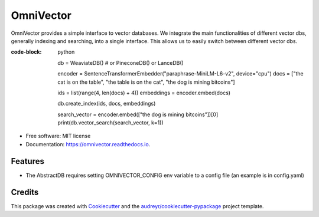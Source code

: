 ==========
OmniVector
==========


.. image:: https://img.shields.io/pypi/v/omnivector.svg
        :target: https://pypi.python.org/pypi/omnivector

.. image:: https://img.shields.io/travis/vinid/omnivector.svg
        :target: https://travis-ci.com/vinid/omnivector

.. image:: https://readthedocs.org/projects/omnivector/badge/?version=latest
        :target: https://omnivector.readthedocs.io/en/latest/?version=latest
        :alt: Documentation Status




OmniVector provides a simple interface to vector databases. We integrate the main functionalities of different vector dbs,
generally indexing and searching, into a single interface. This allows us to easily switch between different vector dbs.


:code-block: python

    db = WeaviateDB()  # or PineconeDB() or LanceDB()

    encoder = SentenceTransformerEmbedder("paraphrase-MiniLM-L6-v2", device="cpu")
    docs = ["the cat is on the table", "the table is on the cat", "the dog is mining bitcoins"]


    ids = list(range(4, len(docs) + 4))
    embeddings = encoder.embed(docs)

    db.create_index(ids, docs, embeddings)

    search_vector = encoder.embed(["the dog is mining bitcoins"])[0]
    print(db.vector_search(search_vector, k=1))

* Free software: MIT license
* Documentation: https://omnivector.readthedocs.io.


Features
--------

* The AbstractDB requires setting OMNIVECTOR_CONFIG env variable to a config file (an example is in config.yaml)

Credits
-------

This package was created with Cookiecutter_ and the `audreyr/cookiecutter-pypackage`_ project template.

.. _Cookiecutter: https://github.com/audreyr/cookiecutter
.. _`audreyr/cookiecutter-pypackage`: https://github.com/audreyr/cookiecutter-pypackage
